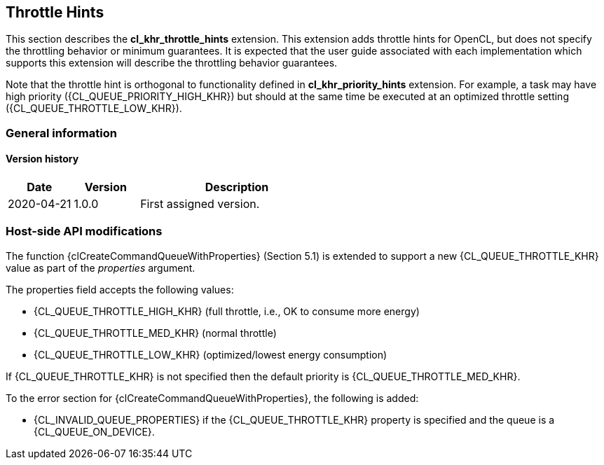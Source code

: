 // Copyright 2017-2023 The Khronos Group. This work is licensed under a
// Creative Commons Attribution 4.0 International License; see
// http://creativecommons.org/licenses/by/4.0/

[[cl_khr_throttle_hints]]
== Throttle Hints

This section describes the *cl_khr_throttle_hints* extension.
This extension adds throttle hints for OpenCL, but does not specify the
throttling behavior or minimum guarantees.
It is expected that the user guide associated with each implementation which
supports this extension will describe the throttling behavior guarantees.

Note that the throttle hint is orthogonal to functionality defined in
*cl_khr_priority_hints* extension.
For example, a task may have high priority ({CL_QUEUE_PRIORITY_HIGH_KHR})
but should at the same time be executed at an optimized throttle setting
({CL_QUEUE_THROTTLE_LOW_KHR}).

=== General information

==== Version history

[cols="1,1,3",options="header",]
|====
| *Date*     | *Version* | *Description*
| 2020-04-21 | 1.0.0     | First assigned version.
|====

[[cl_khr_throttle_hints-host-side-api-modifications]]
=== Host-side API modifications

The function {clCreateCommandQueueWithProperties} (Section 5.1) is
extended to support a new {CL_QUEUE_THROTTLE_KHR} value as part of the
_properties_ argument.

The properties field accepts the following values:

  * {CL_QUEUE_THROTTLE_HIGH_KHR} (full throttle, i.e., OK to consume more
    energy)
  * {CL_QUEUE_THROTTLE_MED_KHR} (normal throttle)
  * {CL_QUEUE_THROTTLE_LOW_KHR} (optimized/lowest energy consumption)

If {CL_QUEUE_THROTTLE_KHR} is not specified then the default priority is
{CL_QUEUE_THROTTLE_MED_KHR}.

To the error section for {clCreateCommandQueueWithProperties}, the
following is added:

  * {CL_INVALID_QUEUE_PROPERTIES} if the {CL_QUEUE_THROTTLE_KHR} property is
    specified and the queue is a {CL_QUEUE_ON_DEVICE}.
